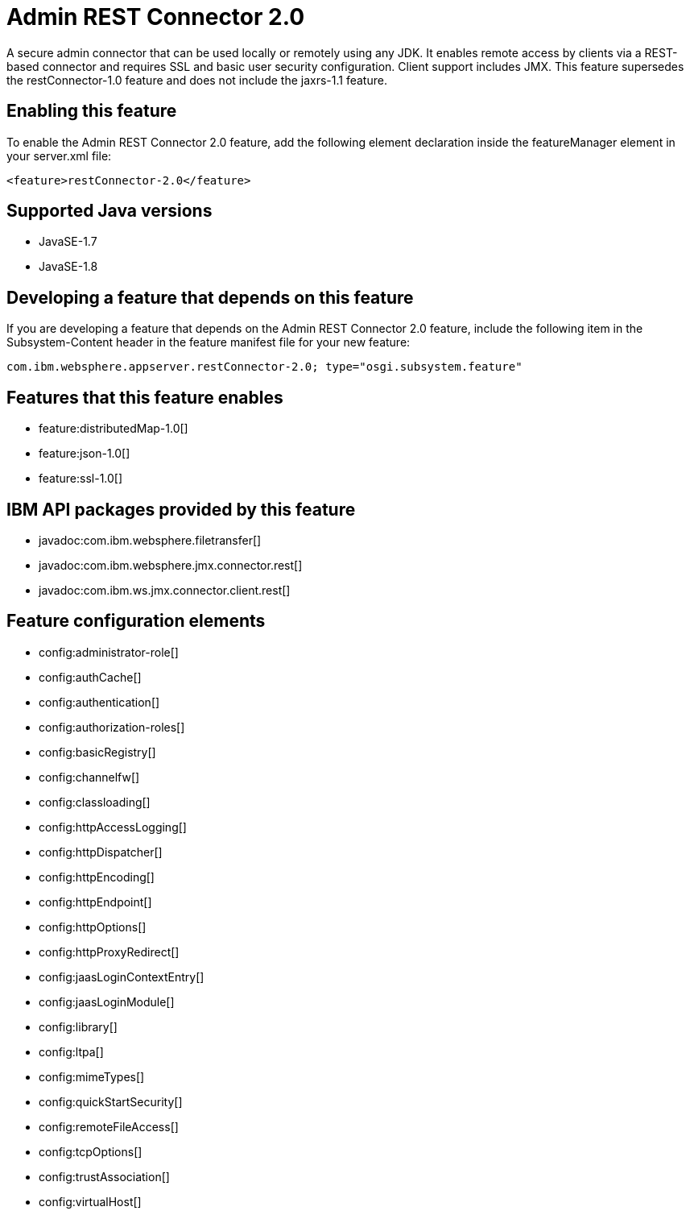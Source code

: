 = Admin REST Connector 2.0
:stylesheet: ../feature.css
:linkcss: 
:page-layout: feature
:nofooter: 

A secure admin connector that can be used locally or remotely using any JDK. It enables remote access by clients via a REST-based connector and requires SSL and basic user security configuration. Client support includes JMX. This feature supersedes the restConnector-1.0 feature and does not include the jaxrs-1.1 feature.

== Enabling this feature
To enable the Admin REST Connector 2.0 feature, add the following element declaration inside the featureManager element in your server.xml file:


----
<feature>restConnector-2.0</feature>
----

== Supported Java versions

* JavaSE-1.7
* JavaSE-1.8

== Developing a feature that depends on this feature
If you are developing a feature that depends on the Admin REST Connector 2.0 feature, include the following item in the Subsystem-Content header in the feature manifest file for your new feature:


[source,]
----
com.ibm.websphere.appserver.restConnector-2.0; type="osgi.subsystem.feature"
----

== Features that this feature enables
* feature:distributedMap-1.0[]
* feature:json-1.0[]
* feature:ssl-1.0[]

== IBM API packages provided by this feature
* javadoc:com.ibm.websphere.filetransfer[]
* javadoc:com.ibm.websphere.jmx.connector.rest[]
* javadoc:com.ibm.ws.jmx.connector.client.rest[]

== Feature configuration elements
* config:administrator-role[]
* config:authCache[]
* config:authentication[]
* config:authorization-roles[]
* config:basicRegistry[]
* config:channelfw[]
* config:classloading[]
* config:httpAccessLogging[]
* config:httpDispatcher[]
* config:httpEncoding[]
* config:httpEndpoint[]
* config:httpOptions[]
* config:httpProxyRedirect[]
* config:jaasLoginContextEntry[]
* config:jaasLoginModule[]
* config:library[]
* config:ltpa[]
* config:mimeTypes[]
* config:quickStartSecurity[]
* config:remoteFileAccess[]
* config:tcpOptions[]
* config:trustAssociation[]
* config:virtualHost[]
